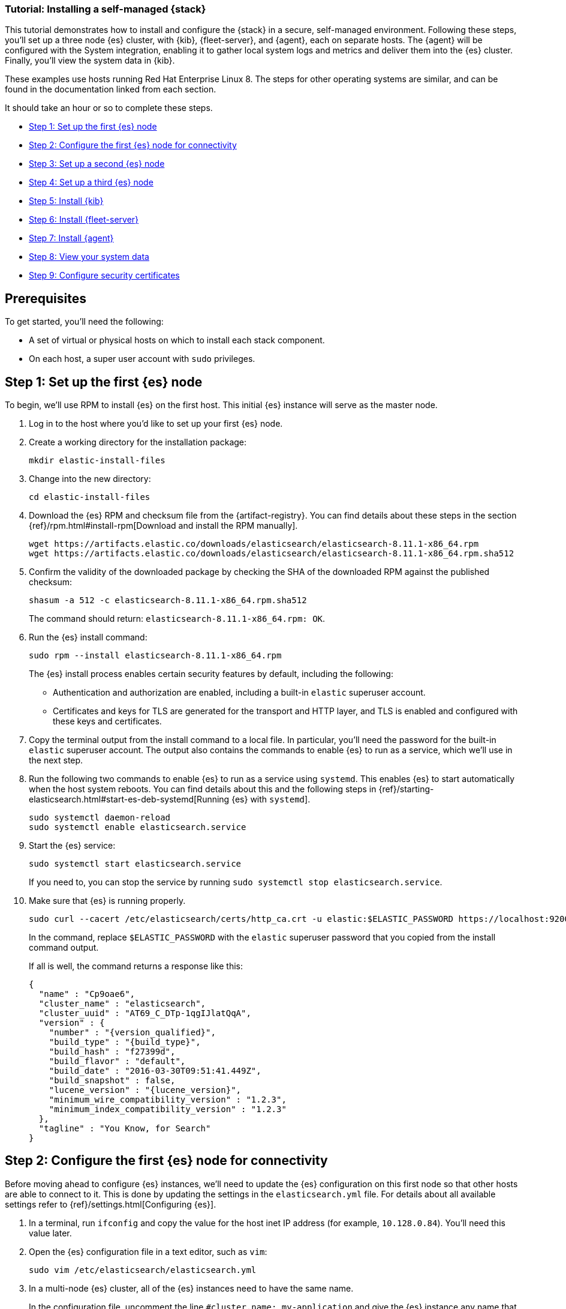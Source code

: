 // for testing:
:version: 8.11.1


[[installing-stack-demo-self]]
=== Tutorial: Installing a self-managed {stack}

This tutorial demonstrates how to install and configure the {stack} in a secure, self-managed environment. Following these steps, you'll set up a three node {es} cluster, with {kib}, {fleet-server}, and {agent}, each on separate hosts. The {agent} will be configured with the System integration, enabling it to gather local system logs and metrics and deliver them into the {es} cluster. Finally, you'll view the system data in {kib}.

These examples use hosts running Red Hat Enterprise Linux 8. The steps for other operating systems are similar, and can be found in the documentation linked from each section.

It should take an hour or so to complete these steps.

* <<install-stack-self-elasticsearch-first>>
* <<install-stack-self-elasticsearch-config>>
* <<install-stack-self-elasticsearch-second>>
* <<install-stack-self-elasticsearch-third>>
* <<install-stack-self-kibana>>
* <<install-stack-self-fleet-server>>
* <<install-stack-self-elastic-agent>>
* <<install-stack-self-view-data>>
* <<install-stack-self-security-certificates>>

[discrete]
[[install-stack-self-prereq]]
== Prerequisites

To get started, you'll need the following:

* A set of virtual or physical hosts on which to install each stack component. 
* On each host, a super user account with `sudo` privileges.

[discrete]
[[install-stack-self-elasticsearch-first]]
== Step 1: Set up the first {es} node

To begin, we'll use RPM to install {es} on the first host. This initial {es} instance will serve as the master node.

. Log in to the host where you'd like to set up your first {es} node.

. Create a working directory for the installation package:
+
["source","shell"]
----
mkdir elastic-install-files
----

. Change into the new directory:
+
["source","shell"]
----
cd elastic-install-files
----

. Download the {es} RPM and checksum file from the {artifact-registry}. You can find details about these steps in the section {ref}/rpm.html#install-rpm[Download and install the RPM manually].
+
["source","sh",subs="attributes"]
----
wget https://artifacts.elastic.co/downloads/elasticsearch/elasticsearch-{version}-x86_64.rpm
wget https://artifacts.elastic.co/downloads/elasticsearch/elasticsearch-{version}-x86_64.rpm.sha512
----

. Confirm the validity of the downloaded package by checking the SHA of the downloaded RPM against the published checksum:
+
["source","sh",subs="attributes"]
----
shasum -a 512 -c elasticsearch-{version}-x86_64.rpm.sha512
----
+	
The command should return: `elasticsearch-{version}-x86_64.rpm: OK`.

. Run the {es} install command:
+
["source","sh",subs="attributes"]
----
sudo rpm --install elasticsearch-{version}-x86_64.rpm
----
+
The {es} install process enables certain security features by default, including the following:

* Authentication and authorization are enabled, including a built-in `elastic` superuser account.
* Certificates and keys for TLS are generated for the transport and HTTP layer, and TLS is enabled and configured with these keys and certificates.

. Copy the terminal output from the install command to a local file. In particular, you'll need the password for the built-in `elastic` superuser account. The output also contains the commands to enable {es} to run as a service, which we'll use in the next step.

. Run the following two commands to enable {es} to run as a service using `systemd`. This enables {es} to start automatically when the host system reboots. You can find details about this and the following steps in {ref}/starting-elasticsearch.html#start-es-deb-systemd[Running {es} with `systemd`].
+
["source","sh",subs="attributes"]
----
sudo systemctl daemon-reload
sudo systemctl enable elasticsearch.service
----

. Start the {es} service:
+
["source","sh",subs="attributes"]
----
sudo systemctl start elasticsearch.service
----
+
If you need to, you can stop the service by running `sudo systemctl stop elasticsearch.service`.

. Make sure that {es} is running properly.
+
["source","sh",subs="attributes"]
----
sudo curl --cacert /etc/elasticsearch/certs/http_ca.crt -u elastic:$ELASTIC_PASSWORD https://localhost:9200
----
+
In the command, replace `$ELASTIC_PASSWORD` with the `elastic` superuser password that you copied from the install command output.
+
If all is well, the command returns a response like this:
+
["source","js",subs="attributes,callouts"]
----
{
  "name" : "Cp9oae6",
  "cluster_name" : "elasticsearch",
  "cluster_uuid" : "AT69_C_DTp-1qgIJlatQqA",
  "version" : {
    "number" : "{version_qualified}",
    "build_type" : "{build_type}",
    "build_hash" : "f27399d",
    "build_flavor" : "default",
    "build_date" : "2016-03-30T09:51:41.449Z",
    "build_snapshot" : false,
    "lucene_version" : "{lucene_version}",
    "minimum_wire_compatibility_version" : "1.2.3",
    "minimum_index_compatibility_version" : "1.2.3"
  },
  "tagline" : "You Know, for Search"
}
----

[discrete]
[[install-stack-self-elasticsearch-config]]
== Step 2: Configure the first {es} node for connectivity

Before moving ahead to configure {es} instances, we'll need to update the {es} configuration on this first node so that other hosts are able to connect to it. This is done by updating the settings in the `elasticsearch.yml` file. For details about all available settings refer to {ref}/settings.html[Configuring {es}].

. In a terminal, run `ifconfig` and copy the value for the host inet IP address (for example, `10.128.0.84`). You'll need this value later.

. Open the {es} configuration file in a text editor, such as `vim`:
+
["source","sh",subs="attributes"]
----
sudo vim /etc/elasticsearch/elasticsearch.yml
----

. In a multi-node {es} cluster, all of the {es} instances need to have the same name.
+
In the configuration file, uncomment the line `#cluster.name: my-application` and give the {es} instance any name that you'd like:
+
[source,shell]
----
cluster.name: elasticsearch-demo
----

. By default, {es} runs on `localhost`. In order for {es} instances on other nodes to be able to join the cluster, we'll need to set up {es} to run on a routable, external IP address.
+
Uncomment the line `#network.host: 192.168.0.1` and replace the default address with the value that you copied from the `ifconfig` command output. For example:
+
[source,shell]
----
network.host: 10.128.0.84
----

. {es} needs to be enabled to listen for connections from other, external hosts.
+
Uncomment the line `#transport.host: 0.0.0.0`. The `0.0.0.0` setting enables {es} to listen for connections on all available network interfaces. Note that in a production environment you might want to restrict this by setting this value to match the value set for `network.host`.
+
[source,shell]
----
transport.host: 0.0.0.0
----
+
TIP: You can find details about the `network.host` and `transport.host` settings in the {es} {ref}/modules-network.html[Networking] documentation.

. Save your changes and close the editor.

. Restart {es}:
+
[source,shell]
----
sudo systemctl restart elasticsearch
----

. Finally, check the status of your {es} instance:
+
[source,shell]
----
sudo systemctl status elasticsearch
----
+
The output should confirm that {es} started successfully. Type `q` to exit from the `status` command results.
+
In case you'd like more detailed information, you can log into the {es} node through a separate terminal instance and `tail` the {es} instance log file:
+
[source,shell]
----
sudo tail -f /var/log/elasticsearch/elasticsearch-demo.log
----

. In the log file, look for an entry like `current.health="GREEN"` to confirm that {es} is running as expected. In the event of any issues, the log will contain helpful diagnostic information. You can also refer to the {es} {ref}/troubleshooting.html[Troubleshooting] documentation for many other problem solving tips.

[discrete]
[[install-stack-self-elasticsearch-second]]
== Step 3: Set up a second {es} node

To set up a second {es} node, the initial steps are similar to those that you followed for <<install-stack-self-elasticsearch-first>>.

. Log in to the host where you'd like to set up your second {es} node.

. Create a working directory for the installation package:
+
["source","shell"]
----
mkdir elastic-install-files
----

. Change into the new directory:
+
["source","shell"]
----
cd elastic-install-files
----

. Download the {es} RPM and checksum file:
+
["source","sh",subs="attributes"]
----
wget https://artifacts.elastic.co/downloads/elasticsearch/elasticsearch-{version}-x86_64.rpm
wget https://artifacts.elastic.co/downloads/elasticsearch/elasticsearch-{version}-x86_64.rpm.sha512
----

. Check the SHA of the downloaded RPM:
+
["source","sh",subs="attributes"]
----
shasum -a 512 -c elasticsearch-{version}-x86_64.rpm.sha512
----

. Run the {es} install command:
+
["source","sh",subs="attributes"]
----
sudo rpm --install elasticsearch-{version}-x86_64.rpm
----
+
Unlike the setup for the first {es} node, in this case you don't need to copy the output of the install command, since these settings will be updated in a later step.

. Enable {es} to run as a service:
+
["source","sh",subs="attributes"]
----
sudo systemctl daemon-reload
sudo systemctl enable elasticsearch.service
----

. To enable this second {es} node to connect to the first, you need to configure an enrollment token. You can find details about these steps in {ref}/rpm.html#_reconfigure_a_node_to_join_an_existing_cluster_2[Reconfigure a node to join an existing cluster] and also in {ref}/add-elasticsearch-nodes.html#_enroll_nodes_in_an_existing_cluster_5[Enroll nodes in an existing cluster].
+
IMPORTANT: Be sure to run all of these configuration steps before starting the {es} service.
+
Return to your terminal shell into the first {es} node.

. Generate a node enrollment token:
+
[source,shell]
----
sudo /usr/share/elasticsearch/bin/elasticsearch-create-enrollment-token -s node
----

. Copy the generated enrollment token from the command output.
+
[TIP] 
==== 
Note the following tips about enrollment tokens:

. An enrollment token has a lifespan of 30 minutes. In case the `elasticsearch-reconfigure-node` command returns an `Invalid enrollment token` error, try generating a new token.
. Be sure not to confuse an {ref}/starting-elasticsearch.html#_enroll_nodes_in_an_existing_cluster_3[{es} enrollment token] (for enrolling {es} nodes in an existing cluster) with a {kibana-ref}/start-stop.html#_run_kibana_from_the_command_line[{kib} enrollment token] (to enroll your {kib} instance with {es}, as described in the next section). These two tokens are not interchangeable.
====

. In the terminal shell for your second {es} node, pass the enrollment token as a parameter to the `elasticsearch-reconfigure-node` tool:
+
[source,shell]
----
sudo /usr/share/elasticsearch/bin/elasticsearch-reconfigure-node --enrollment-token <enrollment-token>
----
+
In the command, replace `<enrollment-token` with the `elastic` generated token that you copied.

. Answer the `Do you want to continue` prompt with `yes` (`y`). The new {es} node will be reconfigured.

. In a terminal, run `ifconfig` and copy the value for the host inet IP address. You'll need this value later.

. Open the second {es} instance configuration file in a text editor:
+
["source","sh"]
----
sudo vim /etc/elasticsearch/elasticsearch.yml
----
+
Notice that, as a result of having run the `elasticsearch-reconfigure-node` tool, certain settings have been updated. For example:
+
* The `transport.host: 0.0.0.0` setting is already uncommented.
* The `discovery_seed.hosts` setting has the value that you added for `network_host` on the first {es} node. As you add each new {es} node to the cluster, the `discovery_seed.hosts` setting will contain an array of the IP addresses and port numbers to connect to each {es} node that was previously added to the cluster.

. In the configuration file, uncomment the line `#cluster.name: my-application` and set it to match the name you specified for the first {es} node:
+
[source,shell]
----
cluster.name: elasticsearch-demo
----

. As with the first {es} node, we'll need to set up {es} to run on a routable, external IP address. Uncomment the line `#network.host: 92.168.0.1` and replace the default address with the value that you copied. For example:
+
[source,shell]
----
network.host: 10.128.0.132
----

. Save your changes and close the editor.

. Start {es} on the second node:
+
[source,shell]
----
sudo systemctl start elasticsearch.service
----

. **Optionally**, to view the progress as the second {es} node starts up and connects to the first {es} node, open a new terminal into the second node and `tail` the {es} log file:
+
[source,shell]
----
sudo tail -f /var/log/elasticsearch/elasticsearch-demo.log
----
+
Notice in the log file some helpful diagnostics, such as:
+
* `Security is enabled`
* `Profiling is enabled`
* `using discovery type [multi-node]`
* `intialized`
* `starting...`
+
After a minute or so, the log should show a message like:
+
[source,shell]
----
[<hostname2>] master node changed {previous [], current [<hostname1>...]}
----
+
Here, `hostname1` is your first {es} instance node, and `hostname2` is your second {es} instance node.
+
The message indicates that the second {es} node has successfully contacted the initial {es} node and joined the cluster.

. As a final check, run the following `curl` request on the new node to confirm that {es} is still running properly and viewable at the new node's `localhost` IP address. Note that you need to replace `$ELASTIC_PASSWORD` with the same `elastic` superuser password that you used on the first {es} node.
+
["source","sh",subs="attributes"]
----
sudo curl --cacert /etc/elasticsearch/certs/http_ca.crt -u elastic:$ELASTIC_PASSWORD https://localhost:9200
----
+
["source","js",subs="attributes,callouts"]
----
{
  "name" : "Cp9oae6",
  "cluster_name" : "elasticsearch",
  "cluster_uuid" : "AT69_C_DTp-1qgIJlatQqA",
  "version" : {
    "number" : "{version_qualified}",
    "build_type" : "{build_type}",
    "build_hash" : "f27399d",
    "build_flavor" : "default",
    "build_date" : "2016-03-30T09:51:41.449Z",
    "build_snapshot" : false,
    "lucene_version" : "{lucene_version}",
    "minimum_wire_compatibility_version" : "1.2.3",
    "minimum_index_compatibility_version" : "1.2.3"
  },
  "tagline" : "You Know, for Search"
}
----

[discrete]
[[install-stack-self-elasticsearch-third]]
== Step 4: Set up a third {es} node

To set up your third {es} node, follow exactly the same steps as you did previously in <<install-stack-self-elasticsearch-second>>. The process is identical for each additional {es} node that you would like to add to the cluster. As a recommended best practice, create a new enrollment token for each new node that you add.

[discrete]
[[install-stack-self-kibana]]
== Step 5: Install {kib}

As with {es}, we'll use RPM to install {kib} on another host. You can find details about all of the following steps in the section {kibana-ref}/rpm.html#install-rpm[Install {kib} with RPM].

. Log in to the host where you'd like to install {kib} and create a working directory for the installation package:
+
["source","shell"]
----
mkdir elastic-install-files
----

. Change into the new directory:
+
["source","shell"]
----
cd elastic-install-files
----

. Download the {kib} RPM and checksum file from the Elastic website.
+
["source","sh",subs="attributes"]
----
wget https://artifacts.elastic.co/downloads/kibana/kibana-{version}-x86_64.rpm
wget https://artifacts.elastic.co/downloads/kibana/kibana-{version}-x86_64.rpm.sha512
----

. Confirm the validity of the downloaded package by checking the SHA of the downloaded RPM against the published checksum:
+
["source","sh",subs="attributes"]
----
shasum -a 512 -c kibana-{version}-x86_64.rpm.sha512
----
+	
The command should return: `kibana-{version}-x86_64.rpm: OK`.

. Run the {kib} install command:
+
["source","sh",subs="attributes"]
----
sudo rpm --install kibana-{version}-x86_64.rpm
----

. As with each additional {es} node that you added, to enable this {kib} instance to connect to the first {es} node, you need to configure an enrollment token.
+
Return to your terminal shell into the first {es} node.

. Run the `elasticsearch-create-enrollment-token` command with the `-s kibana` option to generate a {kibana} enrollment token:
+
[source,shell]
----
sudo /usr/share/elasticsearch/bin/elasticsearch-create-enrollment-token -s kibana
----

. Copy the generated enrollment token from the command output.

. Run the following two commands to enable {kib} to run as a service using `systemd`, enabling {kib} to start automatically when the host system reboots.
+
["source","sh",subs="attributes"]
----
sudo systemctl daemon-reload
sudo systemctl enable kibana.service
----

. Before starting the {kib} service there's one configuration change to make, to set {kib} to run on the {es} host IP address. This is done by updating the settings in the `kibana.yml` file. For details about all available settings refer to {kibana-ref}/settings.html[Configure {kib}].

. In a terminal, run `ifconfig` and copy the value for the host inet IP address.

. Open the {kib} configuration file in a text editor, such as `vim`:
+
["source","sh",subs="attributes"]
----
sudo vim /etc/kibana/kibana.yml
----

. Uncomment the line `#server.host: localhost` and replace the default address with the inet value that you copied from the ìfconfig` command. For example:
+
[source,shell]
----
server.host: 10.128.0.84
----

. Save your changes and close the editor.

. Start the {kib} service:
+
["source","sh",subs="attributes"]
----
sudo systemctl start kibana.service
----
+
If you need to, you can stop the service by running `sudo systemctl stop kibana.service`.

. Run the `status` command to get details about the {kib} service.
+
["source","sh",subs="attributes"]
----
sudo systemctl status kibana
----

. In the `status` command output a URL is shown with a host address to access {kib} and a six digit verification code. For example:
+
["source","sh",subs="attributes"]
----
Kibana has not been configured.
Go to http://10.128.0.28:5601/?code=<code> to get started.
----
+
Make a note of the verification code.

. Open a web browser to the external IP address of the {kib} host machine, for example: `http://<kibana-external-host-address>:5601`. It can take a minute or two for {kib} to start up, so refresh the page if you don't see a prompt right away.

. When {kib} starts, you're prompted to provide an enrollment token. Paste in the {kib} enrollment token that you generated earlier.

. Click **Configure Elastic**.

. If you're prompted to provide a verification code, copy and paste in the six digit code that was returned by the `status` command. Then, wait for the setup to complete.

// Note to reviewers: Kibana says to run `/bin/kibana-verification-code` to retrieve the code, but I'm not sure if that command works when Kibana is running as a service. So, I documented to get the code from the status command output instead.

. When you see the **Welcome to Elastic** page, provide the `elastic` as the username and provide the password that you copied in Step 1, from the `install` command output when you set up your first {es} node.

. Click **Log in**.

. On the **Start by adding integrations** prompt, select **Explore on my own**.

{kib} is now fully set up and communicating with your {es} cluster!

[discrete]
[[install-stack-self-fleet-server]]
== Step 6: Install {fleet-server}

Now that {kib} is up and running, we'll install {fleet-server}, which will manage the {agent} that we'll set up in a later step. If you need more detail about these steps, refer to {fleet-guide}/add-fleet-server-on-prem.html[Deploy on-premises and self-managed] in the {fleet} and {agent} Guide.

. Log in to the host where you'd like to set up {fleet-server}.

. Create a working directory for the installation package:
+
["source","shell"]
----
mkdir elastic-install-files
----

. Change into the new directory:
+
["source","shell"]
----
cd elastic-install-files
----

. In the terminal, run `ifconfig` and copy the value for the host inet IP address (for example, `10.128.0.84`). You'll need this value later.

. Back to your web browser, open the {kib} menu and go to **Management -> Fleet**. {fleet} opens with a message that you need to add a {fleet-server}.

. Click **Add Fleet Server**. The **Add a Fleet Server** flyout opens.

. In the flyout, select the **Quick Start** tab.

. Give your {fleet-server} instance a name.

. Specify the host URL where {agents} will reach {fleet-server}, for example: `https://10.128.0.203`. This is the inet value that you copied from the `ifconfig` output. You don't need to privide a port number.

. Click **Generate Fleet Server policy**. A policy is created that contains all of the configuration settings for the {fleet-server} instance.

. On the **Install Fleet Server to a centralized host** step, for this example we'll select the **Linux Tar** tab, but you can select the tab appropriate to the host operating system where you're setting up {fleet-server}. Note that TAR/ZIP packages are recommended over RPM/DEB system packages, since only the former support upgrading {fleet-server}.

. Copy the generated commands and then run them one-by-one in the terminal on your {fleet-server} host.
+
These commands will, respectively:

.. Download the {fleet-server} package from the {artifact-registry}.
.. Unpack the package archive.
.. Change into the directory containing the install binaries.
.. Install {fleet-server}.
+
If you'd like to learn about the install command options, refer to {fleet-guide}/elastic-agent-cmd-options.html#elastic-agent-install-command[`elastic-agent install`] in the {agent} command reference.

. At the prompt, enter `Y` to install {agent} and run it as a service. Wait for the installation to complete.

. In the {kib} **Add a Fleet Server** flyout, wait for confirmation that {fleet-server} has connected.

. For now, ignore the *Continue enrolling Elastic Agent* option and close the flyout.

{fleet-server} is now fully set up!

[discrete]
[[install-stack-self-elastic-agent]]
== Step 7: Install {agent}

Next, we'll install {agent} on another host and use the System integration to monitor system logs and metrics.

. Log in to the host where you'd like to set up {agent}.

. Create a working directory for the installation package:
+
["source","shell"]
----
mkdir elastic-install-files
----

. Change into the new directory:
+
["source","shell"]
----
cd elastic-install-files
----

. Open {kib} and go to **Management -> Fleet**.

. On the **Agents** tab, you should see your new {fleet-server} policy with a healthy status.

. Select **Add agent**. The **Add agent** flyout opens.

. In the flyout, select a policy name, for example `Demo Agent Policy`.

. Leave **Collect system logs and metrics** enabled. This will add the link:https://docs.elastic.co/integrations/system[System integration] to the {agent} policy.

. Click **Create policy**.

. For the **Enroll in Fleet?** step, leave **Enroll in Fleet** selected.

. On the **Install Elastic Agent on your host** step, for this example we'll select the **Linux Tar** tab, but you can select the tab appropriate to the host operating system where you're setting up {fleet-server}. As with {fleet-server}, note that TAR/ZIP packages are recommended over RPM/DEB system packages, since only the former support upgrading {agent}.

. Copy the generated commands and then run them one-by-one in the terminal on your {agent} host.
+
These commands will, respectively:

.. Download the {agent} package from the {artifact-registry}.
.. Unpack the package archive.
.. Change into the directory containing the install binaries.
.. Install {agent}.

. At the prompt, enter `Y` to install {agent} and run it as a service. Wait for the installation to complete.

. In the {kib} **Add agent** flyout, wait for confirmation that {agent} has connected.

. Close the flyout.

Your new {agent} is now installed an enrolled with {fleet-server}.

[discrete]
[[install-stack-self-view-data]]
== Step 8: View your system data

Now that all of the components have been installed, it's time to confirm that data is flowing as expected.

View your system logs:

. Open the {kib} menu and go to **Management -> Integrations -> Installed integrations**.
. Select the **System** card and open the **Assets** tab. This is a quick way to access all of the dashboards, saved searches, and visualizations that come with each integration.
. Select `[Logs System] Syslog dashboard`. The {kib} Dashboard opens with visualizations of Syslog events, hostnames and processes, and more.

View your system metrics:

. Return to **Management -> Integrations -> Installed integrations**.
. Select the **System** card and open the **Assets** tab.
. Select `[Metrics System] Host overview`. The {kib} Dashboard opens with visualizations of host metrics including CPU usage, memory usage, running processes, and others.
+
image::images/install-stack-metrics-dashboard.png["The System metrics host overview showing CPU usage, memory usage, and other visualizations"]

[discrete]
[[install-stack-self-security-certificates]]
== Step 9: Configure security certificates

Helpful reference: https://www.elastic.co/guide/en/elasticsearch/reference/8.9/update-node-certs.html